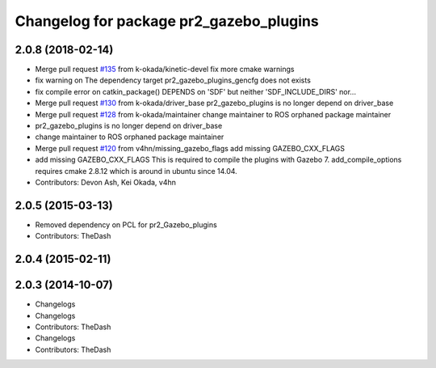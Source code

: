 ^^^^^^^^^^^^^^^^^^^^^^^^^^^^^^^^^^^^^^^^
Changelog for package pr2_gazebo_plugins
^^^^^^^^^^^^^^^^^^^^^^^^^^^^^^^^^^^^^^^^

2.0.8 (2018-02-14)
------------------
* Merge pull request `#135 <https://github.com/pr2/pr2_simulator/issues/135>`_ from k-okada/kinetic-devel
  fix more cmake warnings
* fix warning on The dependency target pr2_gazebo_plugins_gencfg does not exists
* fix compile error on catkin_package() DEPENDS on 'SDF' but neither 'SDF_INCLUDE_DIRS' nor...
* Merge pull request `#130 <https://github.com/pr2/pr2_simulator/issues/130>`_ from k-okada/driver_base
  pr2_gazebo_plugins is no longer depend on driver_base
* Merge pull request `#128 <https://github.com/pr2/pr2_simulator/issues/128>`_ from k-okada/maintainer
  change maintainer to ROS orphaned package maintainer
* pr2_gazebo_plugins is no longer depend on driver_base
* change maintainer to ROS orphaned package maintainer
* Merge pull request `#120 <https://github.com/pr2/pr2_simulator/issues/120>`_ from v4hn/missing_gazebo_flags
  add missing GAZEBO_CXX_FLAGS
* add missing GAZEBO_CXX_FLAGS
  This is required to compile the plugins with Gazebo 7.
  add_compile_options requires cmake 2.8.12 which is around in ubuntu since 14.04.
* Contributors: Devon Ash, Kei Okada, v4hn

2.0.5 (2015-03-13)
------------------
* Removed dependency on PCL for pr2_Gazebo_plugins
* Contributors: TheDash

2.0.4 (2015-02-11)
------------------

2.0.3 (2014-10-07)
------------------
* Changelogs
* Changelogs
* Contributors: TheDash

* Changelogs
* Contributors: TheDash
